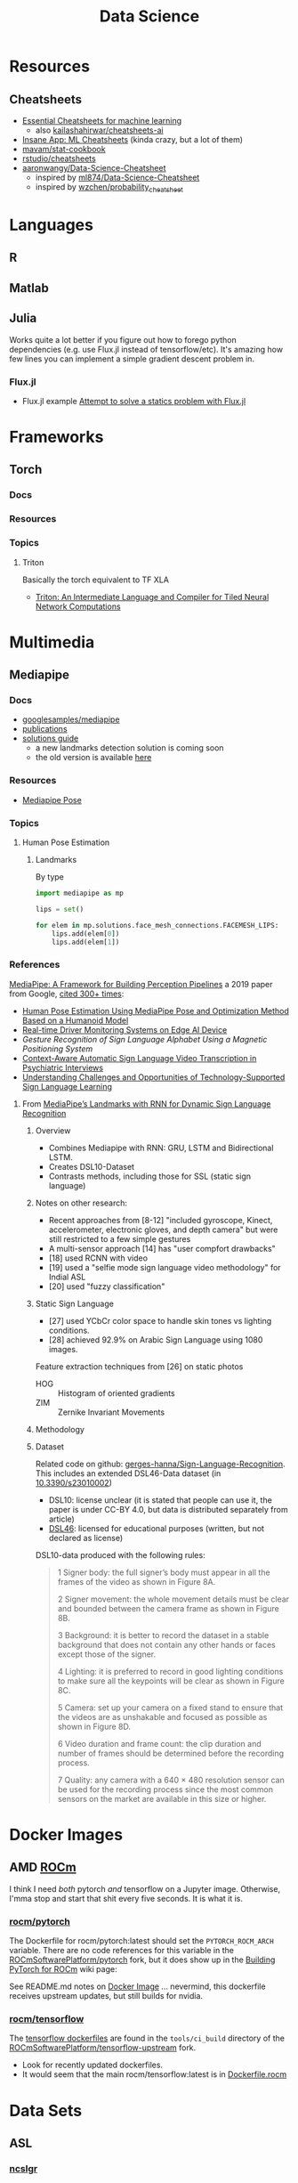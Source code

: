:PROPERTIES:
:ID:       4ab045b9-ea4b-489d-b49e-8431b70dd0a5
:END:
#+TITLE: Data Science

* Resources

** Cheatsheets
+ [[https://startupsventurecapital.com/essential-cheat-sheets-for-machine-learning-and-deep-learning-researchers-efb6a8ebd2e5][Essential Cheatsheets for machine learning]]
  - also [[https://github.com/kailashahirwar/cheatsheets-ai][kailashahirwar/cheatsheets-ai]]
+ [[https://www.theinsaneapp.com/2020/12/machine-learning-and-data-science-cheat-sheets-pdf.html][Insane App: ML Cheatsheets]] (kinda crazy, but a lot of them)
+ [[github:mavam/stat-cookbook][mavam/stat-cookbook]]
+ [[https://github.com/rstudio/cheatsheets][rstudio/cheatsheets]]
+ [[https://github.com/aaronwangy/Data-Science-Cheatsheet][aaronwangy/Data-Science-Cheatsheet]]
  - inspired by [[https://github.com/ml874/Data-Science-Cheatsheet][ml874/Data-Science-Cheatsheet]]
  - inspired by [[github:wzchen/probability_cheatsheet][wzchen/probability_cheatsheet]]

* Languages

** R

** Matlab

** Julia

Works quite a lot better if you figure out how to forego python dependencies
(e.g. use Flux.jl instead of tensorflow/etc). It's amazing how few lines you can
implement a simple gradient descent problem in.

*** Flux.jl

+ Flux.jl example  [[id:3a7412c7-f75b-4772-85d9-015da383efbc][Attempt to solve a statics problem with Flux.jl]]

* Frameworks

** Torch

*** Docs

*** Resources

*** Topics

**** Triton

Basically the torch equivalent to TF XLA

+ [[http://www.eecs.harvard.edu/~htk/publication/2019-mapl-tillet-kung-cox.pdf][Triton: An Intermediate Language and Compiler for Tiled Neural Network Computations]]

* Multimedia

** Mediapipe

*** Docs
+ [[https://github.com/googlesamples/mediapipe][googlesamples/mediapipe]]
+ [[https://github.com/google/mediapipe#publications][publications]]
+ [[https://developers.google.com/mediapipe/solutions/guide.md][solutions guide]]
  - a new landmarks detection solution is coming soon
  - the old version is available [[https://github.com/google/mediapipe/blob/master/docs/solutions/holistic.md][here]]

*** Resources

+ [[https://google.github.io/mediapipe/solutions/pose.html][Mediapipe Pose]]

*** Topics

**** Human Pose Estimation

***** Landmarks

By type

#+begin_src python
import mediapipe as mp

lips = set()

for elem in mp.solutions.face_mesh_connections.FACEMESH_LIPS:
    lips.add(elem[0])
    lips.add(elem[1])
#+end_src

*** References

[[https://arxiv.org/pdf/1906.08172.pdf][MediaPipe: A Framework for Building Perception Pipelines]] a 2019 paper from
Google, [[https://scholar.google.com/scholar?cites=17822221160103463682&as_sdt=5,47&sciodt=0,47&hl=en][cited 300+ times]]:

+ [[https://doi.org/10.3390/app13042700][Human Pose Estimation Using MediaPipe Pose and Optimization Method Based on a
  Humanoid Model]]
+ [[https://arxiv.org/abs/2304.01555][Real-time Driver Monitoring Systems on Edge AI Device]]
+ [[Gesture Recognition of Sign Language Alphabet Using aMagnetic Positioning System][Gesture Recognition of Sign Language Alphabet Using a Magnetic Positioning System]]
+ [[https://doi.org/10.3390/s22072656][Context-Aware Automatic Sign Language Video Transcription in Psychiatric Interviews]]
+ [[https://doi.org/10.1145/3519391.3519396][Understanding Challenges and Opportunities of Technology-Supported Sign
  Language Learning]]


**** From [[https://doi.org/10.3390/electronics11193228][MediaPipe’s Landmarks with RNN for Dynamic Sign Language Recognition]]

***** Overview

+ Combines Mediapipe with RNN: GRU, LSTM and Bidirectional LSTM.
+ Creates DSL10-Dataset
+ Contrasts methods, including those for SSL (static sign language)

***** Notes on other research:

+ Recent approaches from [8-12] "included gyroscope, Kinect, accelerometer,
  electronic gloves, and depth camera" but were still restricted to a few simple
  gestures
+ A multi-sensor approach [14] has "user compfort drawbacks"
+ [18] used RCNN with video
+ [19] used a "selfie mode sign language video methodology" for Indial ASL
+ [20] used "fuzzy classification"

***** Static Sign Language

+ [27] used YCbCr color space to handle skin tones vs lighting conditions.
+ [28] achieved 92.9% on Arabic Sign Language using 1080 images.

Feature extraction techniques from [26] on static photos

+ HOG :: Histogram of oriented gradients
+ ZIM :: Zernike Invariant Movements

***** Methodology


***** Dataset

Related code on github: [[https://github.com/gerges-hanna/Sign-Language-Recognition][gerges-hanna/Sign-Language-Recognition]]. This includes an
extended DSL46-Data dataset (in [[doi:10.3390/s23010002 ][10.3390/s23010002]])

+ DSL10: license unclear (it is stated that people can use it, the paper is
  under CC-BY 4.0, but data is distributed separately from article)
+ [[https://osf.io/t92sd/][DSL46]]: licensed for educational purposes (written, but not declared as
  license)

DSL10-data produced with the following rules:

#+begin_quote
1 Signer body: the full signer’s body must appear in all the frames of the video as shown in Figure 8A.

2 Signer movement: the whole movement details must be clear and bounded between the camera frame as shown in Figure 8B.

3 Background: it is better to record the dataset in a stable background that does not contain any other hands or faces except those of the signer.

4 Lighting: it is preferred to record in good lighting conditions to make sure all the keypoints will be clear as shown in Figure 8C.

5 Camera: set up your camera on a fixed stand to ensure that the videos are as unshakable and focused as possible as shown in Figure 8D.

6 Video duration and frame count: the clip duration and number of frames should be determined before the recording process.

7 Quality: any camera with a 640 × 480 resolution sensor can be used for the recording process since the most common sensors on the market are available in this size or higher.
#+end_quote


* Docker Images

** AMD [[https://hub.docker.com/u/rocm][ROCm]]

I think I need /both/ pytorch /and/ tensorflow on a Jupyter image. Otherwise,
I'mma stop and start that shit every five seconds. It is what it is.

*** [[https://hub.docker.com/r/rocm/pytorch][rocm/pytorch]]

The Dockerfile for rocm/pytorch:latest should set the =PYTORCH_ROCM_ARCH=
variable. There are no code references for this variable in the
[[github:ROCmSoftwarePlatform/pytorch][ROCmSoftwarePlatform/pytorch]] fork, but it does show up in the [[https://github.com/ROCmSoftwarePlatform/pytorch/wiki/Building-PyTorch-for-ROCm][Building PyTorch
for ROCm]] wiki page:

See README.md notes on [[https://github.com/ROCmSoftwarePlatform/pytorch#docker-image][Docker Image]] ... nevermind, this dockerfile receives
upstream updates, but still builds for nvidia.

*** [[https://hub.docker.com/r/rocm/tensorflow][rocm/tensorflow]]

The [[https://github.com/ROCmSoftwarePlatform/tensorflow-upstream/tree/develop-upstream/tensorflow/tools/ci_build][tensorflow dockerfiles]] are found in the =tools/ci_build= directory of the
[[github.com:ROCmSoftwarePlatform/tensorflow-upstream][ROCmSoftwarePlatform/tensorflow-upstream]] fork.

+ Look for recently updated dockerfiles.
+ It would seem that the main rocm/tensorflow:latest is in [[https://github.com/ROCmSoftwarePlatform/tensorflow-upstream/blob/develop-upstream/tensorflow/tools/ci_build/Dockerfile.rocm][Dockerfile.rocm]]

* Data Sets

** ASL

*** [[https://huggingface.co/datasets/ncslgr][ncslgr]]

TF: [[https://www.tensorflow.org/datasets/community_catalog/huggingface/ncslgr][huggingface:ncslgr/entire_dataset]]



** Language

*** [[https://universaldependencies.org][Universal Dependencies]]

TF: [[https://www.tensorflow.org/datasets/catalog/universal_dependencies][tfds.datasets.universal_dependencies]]. Load with Builder:
=tfds.datasets.universal_dependencies.Builder=


* In-Memory Reps
** Pandas
v2.0.0 includes datatypes backed by Apache Arrow.

*** Topics
**** Using pyarrow
Using a pyarrow backend enables integer representations alongside nullable
data. Before v2.0.0, these would automatically convert the column to a float,
requiring more memory or more intensive CPU ops.

** Apache Arrow

** Polars

* Workflows

** Common Workflow Language

* Tools

** Google Colab

Cloud notebooks

** Data Visualization

*** Meshplot

Visualize 3D data from Jupyter with pythreejs (repo: [[https://skoch9.github.io/meshplot/tutorial/][scotch9/meshplot]])



* Optimizers

** Resources
+ [[https://www.ruder.io/optimizing-gradient-descent][ruder.io/optimizing-gradient-descent]]
